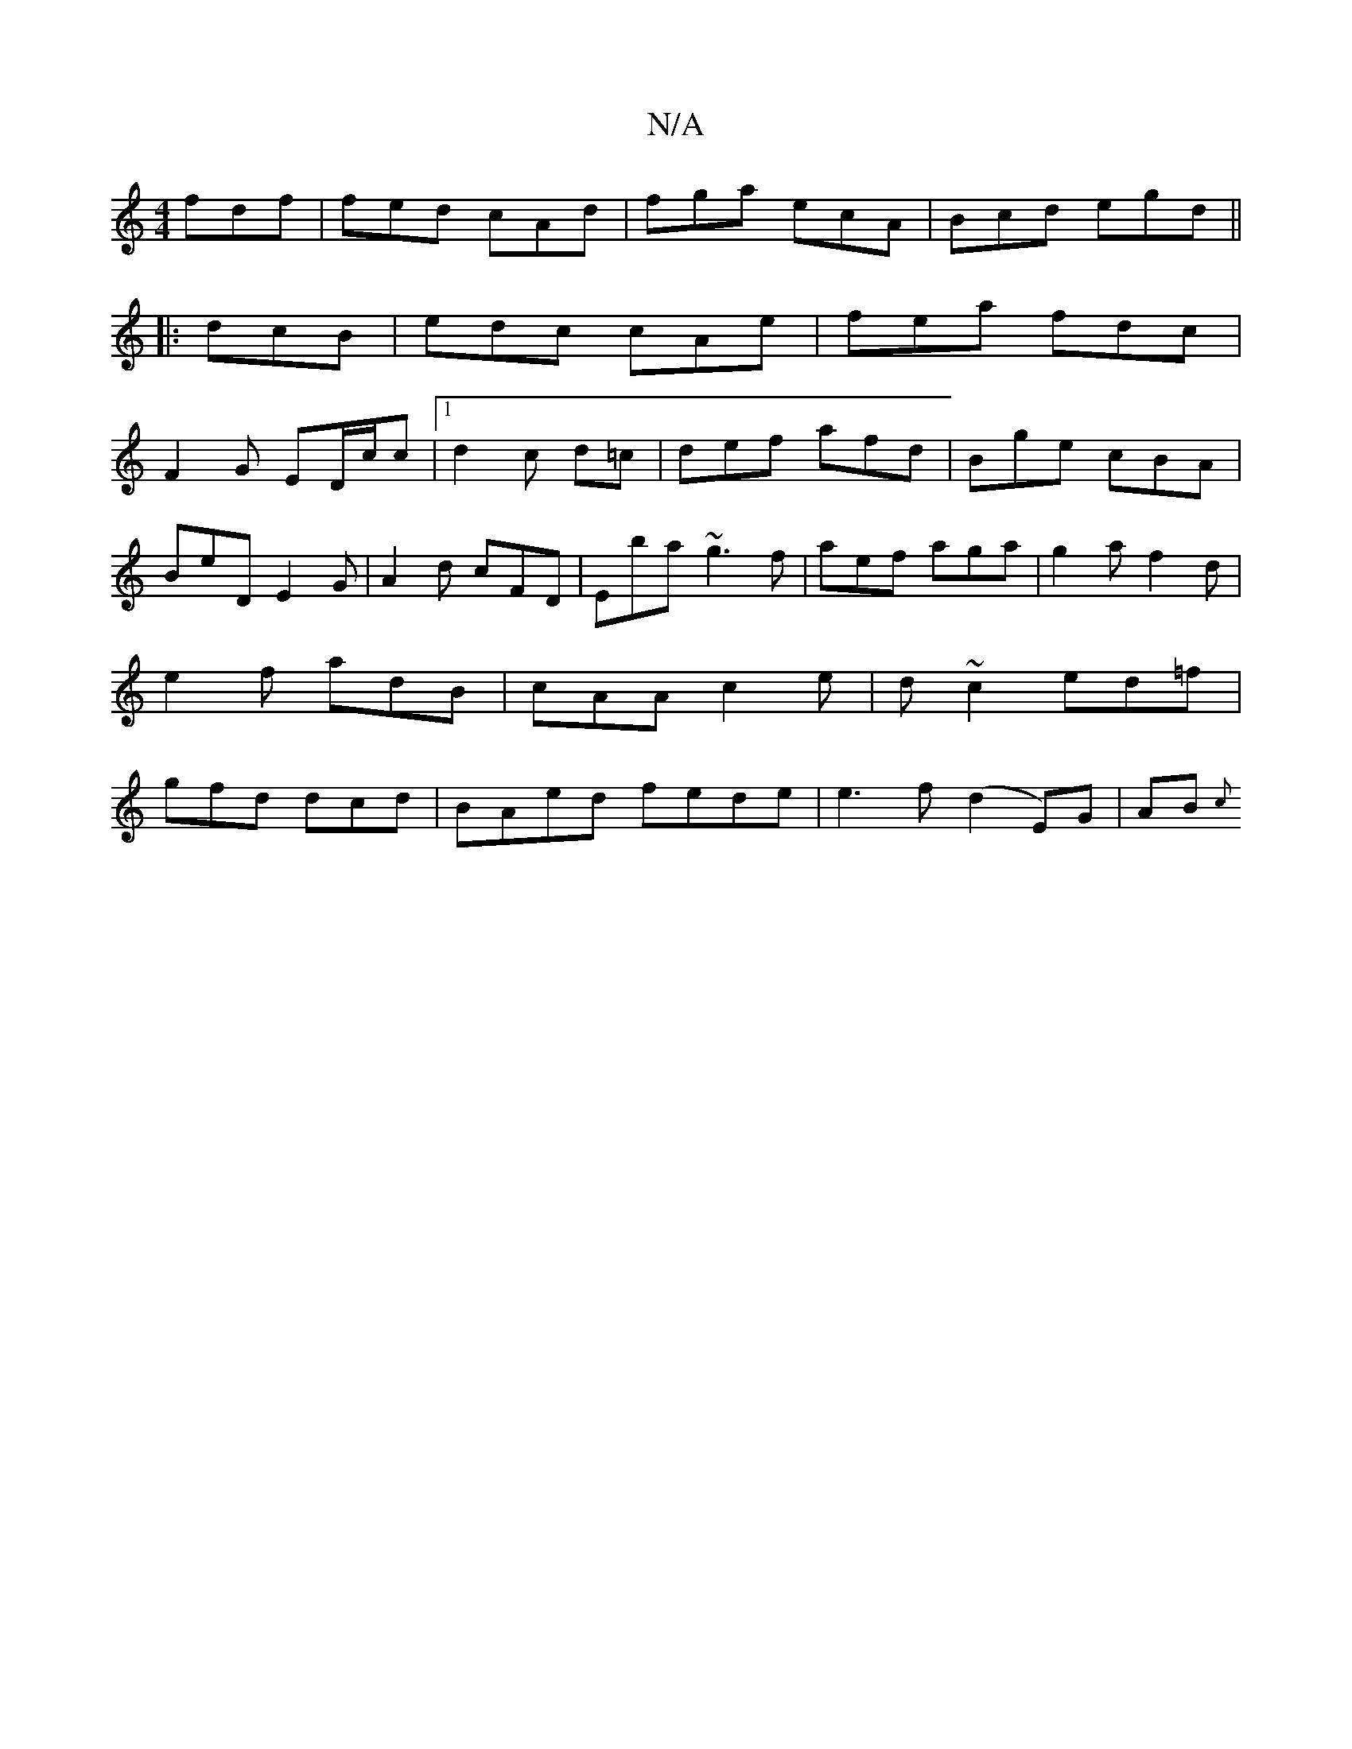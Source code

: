 X:1
T:N/A
M:4/4
R:N/A
K:Cmajor
fdf|fed cAd|fga ecA|Bcd egd||
|:1 dcB|edc cAe|fea fdc |
F2G ED/c/c|1 d2c d=c|def afd|Bge cBA|BeD E2 G|A2d cFD|Eba ~g3 f|aef aga | g2a- f2d|e2f adB|cAA c2e|d~c2 ed=f|gfd dcd| BAed fede|e3f (d2 E)G|AB{c